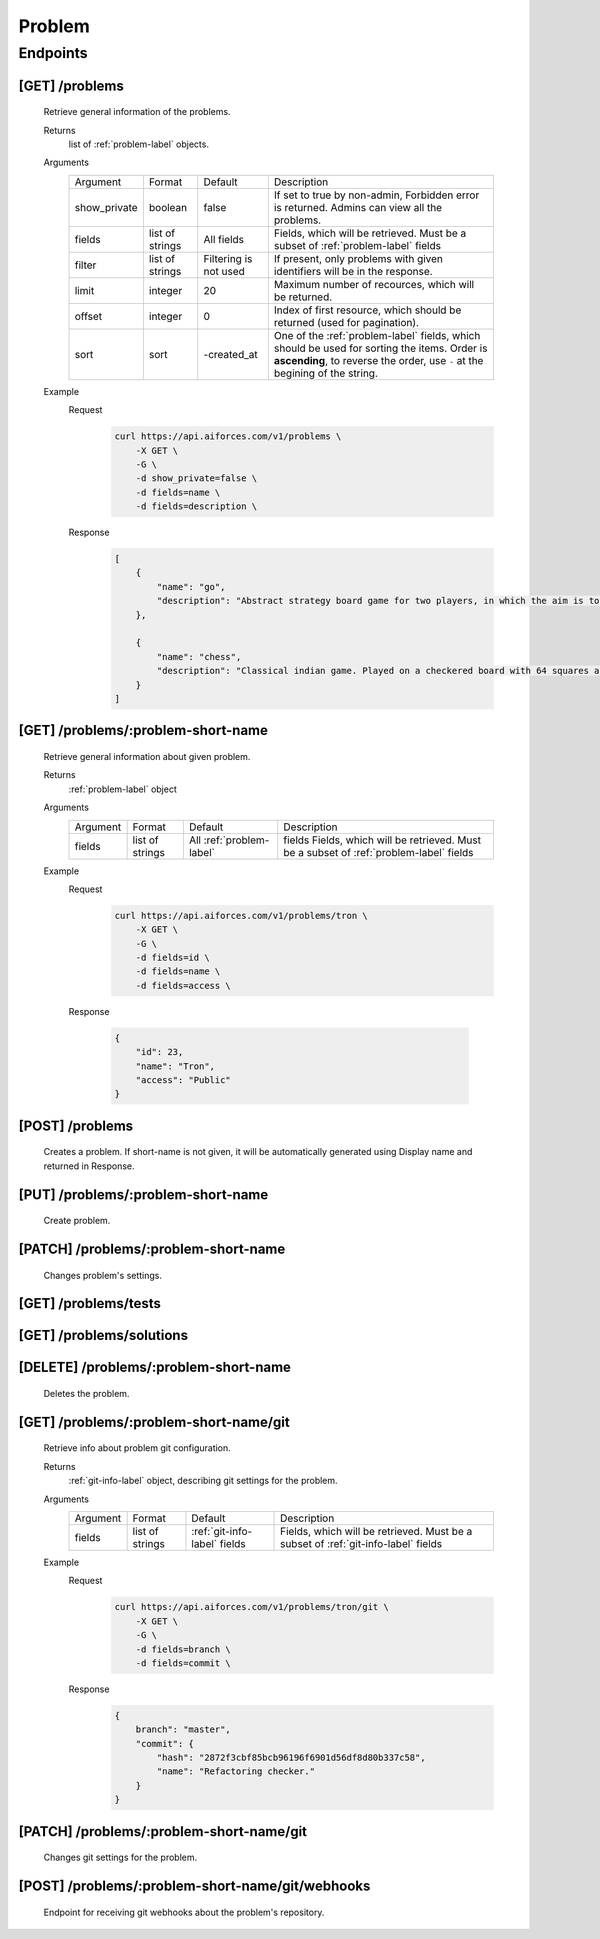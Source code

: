 Problem
*******

Endpoints
=========

[GET] /problems
---------------

   Retrieve general information of the problems.

   Returns
      list of :ref:`problem-label` objects.
   Arguments
      .. table::

         ============= ================ ======================= ==============================
         Argument      Format           Default                 Description

         show_private  boolean          false                   If set to true by non-admin, Forbidden error is returned.
                                                                Admins can view all the problems.
         fields        list of strings  All fields              Fields, which will be retrieved.
                                                                Must be a subset of :ref:`problem-label` fields
         filter        list of strings  Filtering is not used   If present, only problems with given identifiers will be in the     
                                                                response.
         limit         integer          20                      Maximum number of recources, which will be returned.
         offset        integer          0                       Index of first resource, which should be returned
                                                                (used for pagination).
         sort          sort             -created_at             One of the :ref:`problem-label` fields, which should be used
                                                                for sorting the items. Order is **ascending**, to reverse
                                                                the order, use ``-`` at the begining of the string.             
         ============= ================ ======================= ==============================
   Example
      Request
         .. code-block:: bash

            curl https://api.aiforces.com/v1/problems \
                -X GET \
                -G \
                -d show_private=false \
                -d fields=name \
                -d fields=description \

      Response
         .. code-block:: json

            [
                {
                    "name": "go",
                    "description": "Abstract strategy board game for two players, in which the aim is to surround more territory than the opponent"
                },

                {
                    "name": "chess",
                    "description": "Classical indian game. Played on a checkered board with 64 squares arranged in an 8×8 grid."
                }
            ]

[GET] /problems/:problem-short-name
-----------------------------------

   Retrieve general information about given problem.

   Returns
      :ref:`problem-label` object

   Arguments
      .. table::
            
         ============= ================ ======================== ==============================
         Argument      Format           Default                  Description

         fields        list of strings  All :ref:`problem-label` fields  Fields, which will be retrieved.
                                                                 Must be a subset of :ref:`problem-label` fields
         ============= ================ ======================== ==============================

   Example
      Request
         .. code-block:: bash

            curl https://api.aiforces.com/v1/problems/tron \
                -X GET \
                -G \ 
                -d fields=id \
                -d fields=name \
                -d fields=access \

      Response

         .. code-block:: json

            {
                "id": 23,
                "name": "Tron",
                "access": "Public"
            }

[POST] /problems
----------------
   Creates a problem. If short-name is not given, it will be automatically generated using Display name and returned in Response.

[PUT] /problems/:problem-short-name
-----------------------------------
   Create problem.

[PATCH] /problems/:problem-short-name
-------------------------------------
   Changes problem's settings.

[GET] /problems/tests
---------------------

[GET] /problems/solutions
-------------------------

[DELETE] /problems/:problem-short-name
--------------------------------------
   Deletes the problem.

[GET] /problems/:problem-short-name/git
---------------------------------------

   Retrieve info about problem git configuration.

   Returns
      :ref:`git-info-label` object, describing git settings for the problem.
   Arguments
      .. table::

         ============= ================ ======================= ==============================
         Argument      Format           Default                 Description

         fields        list of strings  :ref:`git-info-label`   Fields, which will be retrieved.
                                        fields                  Must be a subset of :ref:`git-info-label` fields           
         ============= ================ ======================= ==============================
   Example
      Request
         .. code-block:: bash

            curl https://api.aiforces.com/v1/problems/tron/git \
                -X GET \
                -G \ 
                -d fields=branch \
                -d fields=commit \
      Response
         .. code-block:: json

            {
                branch": "master",
                "commit": {
                    "hash": "2872f3cbf85bcb96196f6901d56df8d80b337c58",
                    "name": "Refactoring checker."
                }
            }

[PATCH] /problems/:problem-short-name/git
-----------------------------------------
   Changes git settings for the problem.

[POST] /problems/:problem-short-name/git/webhooks
-------------------------------------------------
   Endpoint for receiving git webhooks about the problem's repository.
